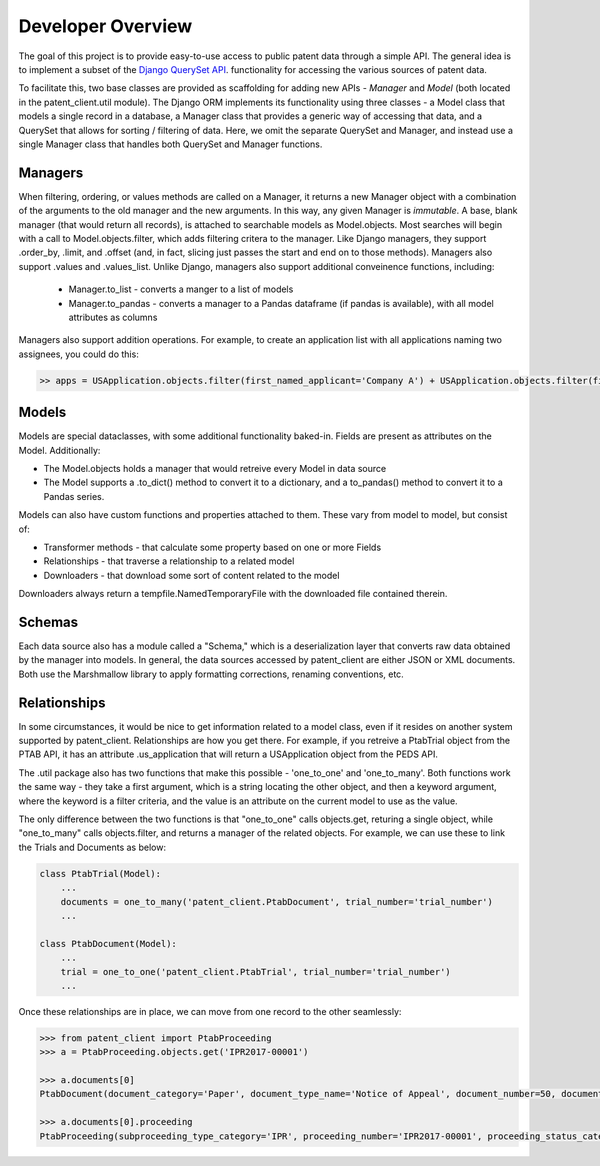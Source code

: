Developer Overview
^^^^^^^^^^^^^^^^^^

The goal of this project is to provide easy-to-use access to public patent data through a simple API.
The general idea is to implement a subset of the
`Django QuerySet API <https://docs.djangoproject.com/en/2.1/ref/models/querysets/>`_. functionality for accessing
the various sources of patent data.

To facilitate this, two base classes are provided as scaffolding for adding new APIs - *Manager* and *Model* (both located in the patent_client.util module). The
Django ORM implements its functionality using three classes - a Model class that models a single record in a database,
a Manager class that provides a generic way of accessing that data, and a QuerySet that allows for sorting / filtering of data.
Here, we omit the separate QuerySet and Manager, and instead use a single Manager class that handles both QuerySet and Manager
functions.

Managers
--------

When filtering, ordering, or values methods are called on a Manager, it returns a new Manager object with a combination of the arguments to the old manager and the new arguments. In this way, any given Manager is *immutable*. A base, blank manager (that would return all records), is attached to searchable models as Model.objects. Most searches will begin with a call to Model.objects.filter, which adds filtering critera to the manager. Like Django managers, they support .order_by, .limit, and .offset (and, in fact, slicing just passes the start and end on to those methods). Managers also support .values and .values_list.  Unlike Django, managers also support additional conveinence functions, including:

    - Manager.to_list - converts a manger to a list of models
    - Manager.to_pandas - converts a manager to a Pandas dataframe (if pandas is available), with all model attributes as columns

Managers also support addition operations. For example, to create an application list with all applications naming two assignees, you could do this:

.. code-block:: python

    >> apps = USApplication.objects.filter(first_named_applicant='Company A') + USApplication.objects.filter(first_named_applicant='Company B')

Models
------

Models are special dataclasses, with some additional functionality baked-in. Fields are present as attributes on the Model. Additionally:

-   The Model.objects holds a manager that would retreive every Model in data source
-   The Model supports a .to_dict() method to convert it to a dictionary, and a to_pandas() method to convert it to a Pandas series.

Models can also have custom functions and properties attached to them. These vary from model to model, but consist of:

-   Transformer methods - that calculate some property based on one or more Fields
-   Relationships - that traverse a relationship to a related model
-   Downloaders - that download some sort of content related to the model

Downloaders always return a tempfile.NamedTemporaryFile with the downloaded file contained therein.

Schemas
-------

Each data source also has a module called a "Schema," which is a deserialization layer that converts raw data obtained by the manager into
models. In general, the data sources accessed by patent_client are either JSON or XML documents. Both use the Marshmallow library to apply
formatting corrections, renaming conventions, etc.

Relationships
-------------

In some circumstances, it would be nice to get information related to a model class, even if it resides on another system supported by patent_client. Relationships are how you get there. For example, if you retreive a PtabTrial object from the PTAB API, it has an attribute .us_application that will return a USApplication object from the PEDS API.

The .util package also has two functions that make this possible - 'one_to_one' and 'one_to_many'. Both functions work the same way -
they take a first argument, which is a string locating the other object, and then a keyword argument, where the keyword is a filter criteria,
and the value is an attribute on the current model to use as the value.

The only difference between the two functions is that "one_to_one" calls objects.get, returing a single object, while "one_to_many"
calls objects.filter, and returns a manager of the related objects. For example, we can use these to link the Trials and Documents as below:

.. code-block:: python

    class PtabTrial(Model):
        ...
        documents = one_to_many('patent_client.PtabDocument', trial_number='trial_number')
        ...

    class PtabDocument(Model):
        ...
        trial = one_to_one('patent_client.PtabTrial', trial_number='trial_number')
        ...

Once these relationships are in place, we can move from one record to the other seamlessly:

.. code-block:: python

    >>> from patent_client import PtabProceeding
    >>> a = PtabProceeding.objects.get('IPR2017-00001')

    >>> a.documents[0]
    PtabDocument(document_category='Paper', document_type_name='Notice of Appeal', document_number=50, document_name='IPR2017-00001NOAFWD.pdf', document_filing_date=datetime.date(2018, 5, 16), title=None)

    >>> a.documents[0].proceeding
    PtabProceeding(subproceeding_type_category='IPR', proceeding_number='IPR2017-00001', proceeding_status_category='FWD Entered', proceeding_type_category='AIA Trial', respondent_party_name=None)
